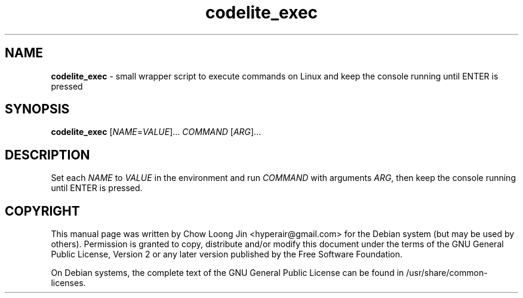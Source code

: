 .TH "codelite_exec" "1"
.SH NAME
.B codelite_exec
\- small wrapper script to execute commands on Linux and keep the
console running until ENTER is pressed
.SH SYNOPSIS
.B codelite_exec
[\fINAME\fR=\fIVALUE\fR]... \fICOMMAND \fR[\fIARG\fR]...
.SH DESCRIPTION
Set each \fINAME\fR to \fIVALUE\fR in the environment and run \fICOMMAND\fR with arguments \fIARG\fR,
then keep the console running until ENTER is pressed.
.SH COPYRIGHT
This manual page was written by Chow Loong Jin <hyperair@gmail.com> for the
Debian system (but may be used by others). Permission is granted to copy,
distribute and/or modify this document under the terms of the GNU General Public
License, Version 2 or any later version published by the Free Software
Foundation.

On Debian systems, the complete text of the GNU General Public License can be
found in /usr/share/common-licenses.
